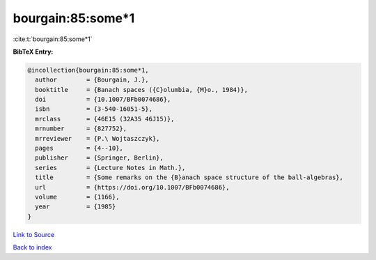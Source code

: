 bourgain:85:some*1
==================

:cite:t:`bourgain:85:some*1`

**BibTeX Entry:**

.. code-block:: bibtex

   @incollection{bourgain:85:some*1,
     author        = {Bourgain, J.},
     booktitle     = {Banach spaces ({C}olumbia, {M}o., 1984)},
     doi           = {10.1007/BFb0074686},
     isbn          = {3-540-16051-5},
     mrclass       = {46E15 (32A35 46J15)},
     mrnumber      = {827752},
     mrreviewer    = {P.\ Wojtaszczyk},
     pages         = {4--10},
     publisher     = {Springer, Berlin},
     series        = {Lecture Notes in Math.},
     title         = {Some remarks on the {B}anach space structure of the ball-algebras},
     url           = {https://doi.org/10.1007/BFb0074686},
     volume        = {1166},
     year          = {1985}
   }

`Link to Source <https://doi.org/10.1007/BFb0074686},>`_


`Back to index <../By-Cite-Keys.html>`_
